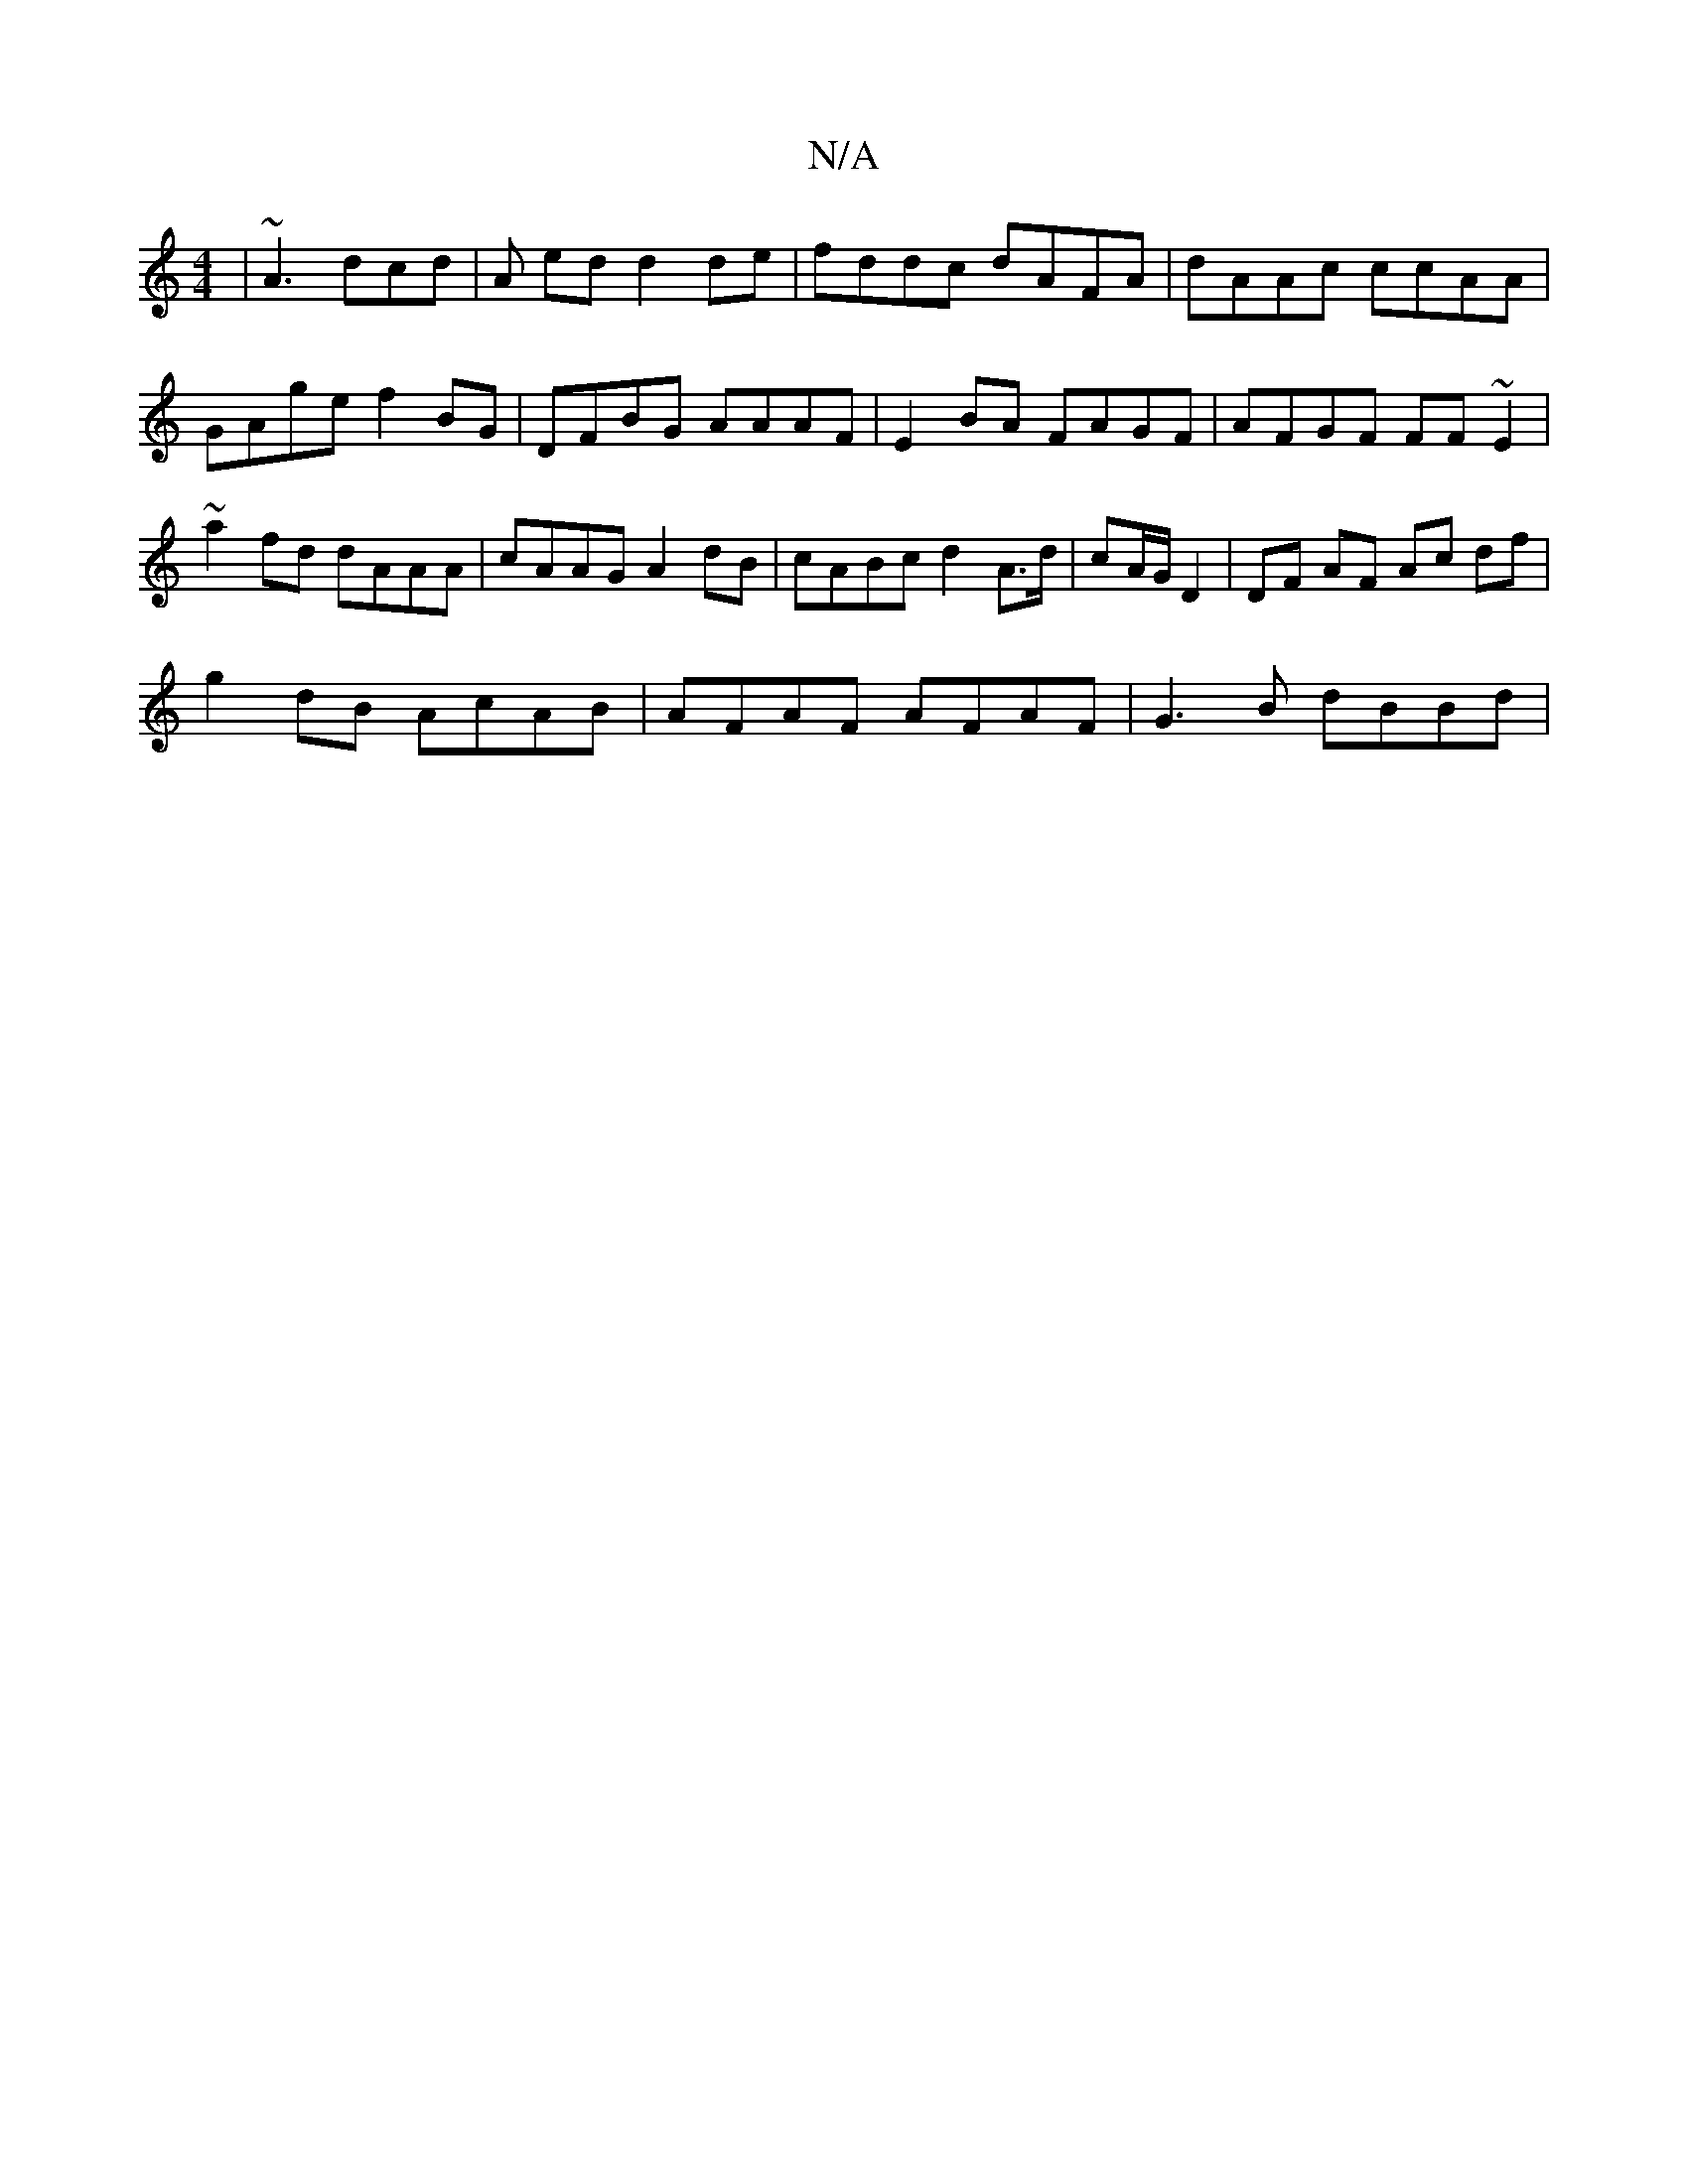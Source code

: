 X:1
T:N/A
M:4/4
R:N/A
K:Cmajor
 | ~A3 dcd | A ed d2 de | fddc dAFA | dAAc ccAA | GAge f2BG | DFBG AAAF | E2 BA FAGF | AFGF FF~E2 | ~a2fd dAAA | cAAG A2 dB | cABc d2 A>d | cA/G/ D2 | DF AF Ac df |
g2 dB AcAB | AFAF AFAF | G3B dBBd |